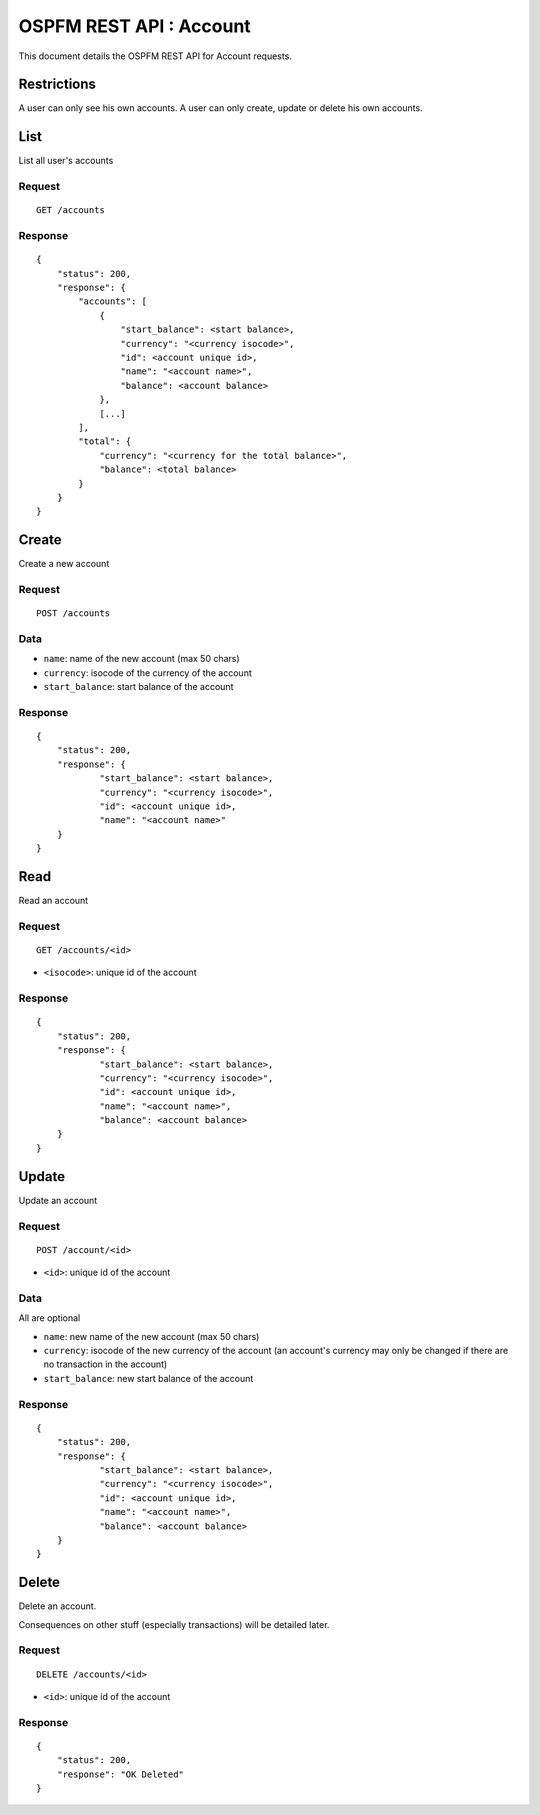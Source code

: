 ########################
OSPFM REST API : Account
########################

This document details the OSPFM REST API for Account requests.

Restrictions
============

A user can only see his own accounts.
A user can only create, update or delete his own accounts.

List
====

List all user's accounts

Request
-------

::

    GET /accounts

Response
--------

::

    {
        "status": 200,
        "response": {
            "accounts": [
                {
                    "start_balance": <start balance>,
                    "currency": "<currency isocode>",
                    "id": <account unique id>,
                    "name": "<account name>",
                    "balance": <account balance>
                },
                [...]
            ],
            "total": {
                "currency": "<currency for the total balance>",
                "balance": <total balance>
            }
        }
    }

Create
======

Create a new account

Request
-------

::

    POST /accounts

Data
----

* ``name``: name of the new account (max 50 chars)
* ``currency``: isocode of the currency of the account
* ``start_balance``: start balance of the account

Response
--------

::

    {
        "status": 200,
        "response": {
                "start_balance": <start balance>,
                "currency": "<currency isocode>",
                "id": <account unique id>,
                "name": "<account name>"
        }
    }

Read
====

Read an account

Request
-------

::

    GET /accounts/<id>

* ``<isocode>``: unique id of the account

Response
--------

::

    {
        "status": 200,
        "response": {
                "start_balance": <start balance>,
                "currency": "<currency isocode>",
                "id": <account unique id>,
                "name": "<account name>",
                "balance": <account balance>
        }
    }

Update
======

Update an account

Request
-------

::

    POST /account/<id>

* ``<id>``: unique id of the account

Data
----

All are optional

* ``name``: new name of the new account (max 50 chars)
* ``currency``: isocode of the new currency of the account (an account's
  currency may only be changed if there are no transaction in the account)
* ``start_balance``: new start balance of the account

Response
--------

::

    {
        "status": 200,
        "response": {
                "start_balance": <start balance>,
                "currency": "<currency isocode>",
                "id": <account unique id>,
                "name": "<account name>",
                "balance": <account balance>
        }
    }

Delete
======

Delete an account.

Consequences on other stuff (especially transactions) will be detailed later.

Request
-------

::

    DELETE /accounts/<id>

* ``<id>``: unique id of the account

Response
--------

::

    {
        "status": 200,
        "response": "OK Deleted"
    }
